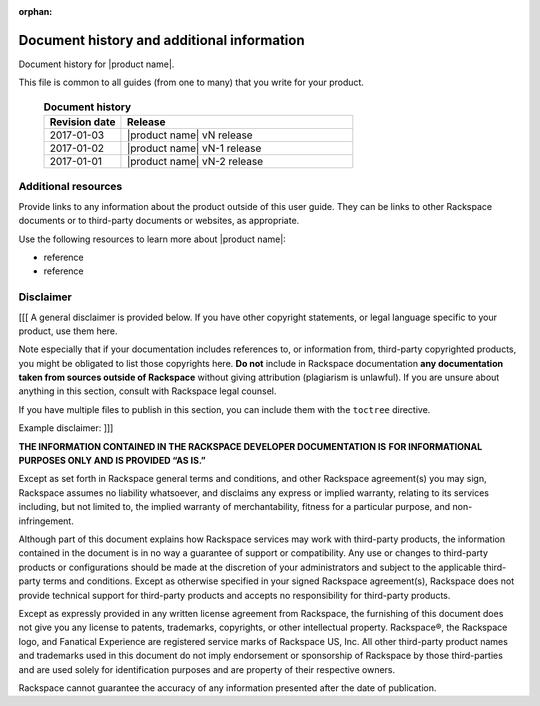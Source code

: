 :orphan:

===========================================
Document history and additional information
===========================================

Document history for |product name|.

This file is common to all guides (from one to many) that you write
for your product.

 .. list-table:: **Document history**
   :widths: 25 75
   :header-rows: 1

   * - Revision date
     - Release
   * - 2017-01-03
     - |product name| vN release
   * - 2017-01-02
     - |product name| vN-1 release
   * - 2017-01-01
     - |product name| vN-2 release



Additional resources
~~~~~~~~~~~~~~~~~~~~

Provide links to any information about the product outside of this user guide.
They can be links to other Rackspace documents or to third-party documents or
websites, as appropriate.

Use the following resources to learn more about |product name|:

- reference
- reference



Disclaimer
~~~~~~~~~~

[[[ A general disclaimer is provided below. If you have other copyright
statements, or legal language specific to your product, use them here.

Note especially that if your documentation includes references to, or
information from, third-party copyrighted products, you might be
obligated to list those copyrights here. **Do not** include in
Rackspace documentation **any documentation taken from sources outside
of Rackspace** without giving attribution (plagiarism is unlawful). If
you are unsure about anything in this section, consult with Rackspace
legal counsel.

If you have multiple files to publish in this section, you can include
them with the ``toctree`` directive.

Example disclaimer: ]]]

**THE INFORMATION CONTAINED IN THE RACKSPACE DEVELOPER DOCUMENTATION IS**
**FOR  INFORMATIONAL PURPOSES ONLY AND IS PROVIDED “AS IS.”**

Except as set forth in Rackspace general terms and conditions,
and other Rackspace agreement(s) you may sign, Rackspace assumes
no liability whatsoever, and disclaims any express or implied warranty,
relating to its services including, but not limited to, the implied
warranty of merchantability, fitness for a particular purpose, and
non-infringement.

Although part of this document explains how Rackspace services may
work with third-party products, the information contained in the document
is in no way a guarantee of support or compatibility. Any use or changes
to third-party products or configurations should be made at the discretion
of your administrators and subject to the applicable third-party terms and
conditions. Except as otherwise specified in your signed Rackspace
agreement(s), Rackspace does not provide technical support for third-party
products and accepts no responsibility for third-party products.

Except as expressly provided in any written license agreement from
Rackspace, the furnishing of this document does not give you any license
to patents, trademarks, copyrights, or other intellectual property.
Rackspace®, the Rackspace logo, and Fanatical Experience are registered
service marks of Rackspace US, Inc. All other third-party product
names and trademarks used in this document do not imply endorsement
or sponsorship of Rackspace by those third-parties and are used
solely for identification purposes and are property of their
respective owners.

Rackspace cannot guarantee the accuracy of any information presented
after the date of publication.
